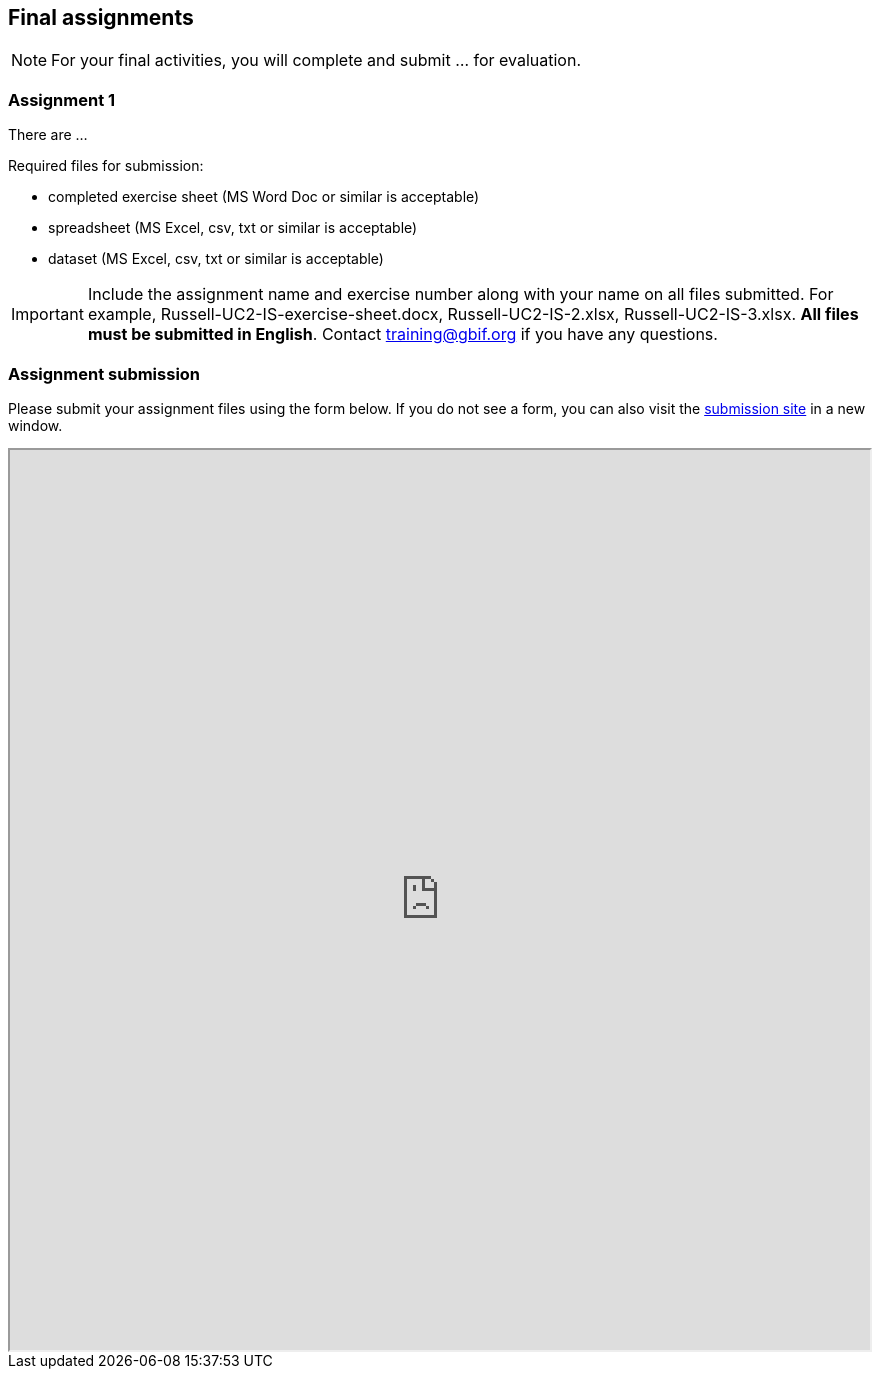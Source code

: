 == Final assignments

[NOTE.assignments]
For your final activities, you will complete and submit ... for evaluation.

=== Assignment 1
There are ...

Required files for submission:

* completed exercise sheet (MS Word Doc or similar is acceptable)
* spreadsheet (MS Excel, csv, txt or similar is acceptable)
* dataset (MS Excel, csv, txt or similar is acceptable)

IMPORTANT: Include the assignment name and exercise number along with your name on all files submitted. For example, Russell-UC2-IS-exercise-sheet.docx, Russell-UC2-IS-2.xlsx, Russell-UC2-IS-3.xlsx. *All files must be submitted in English*. Contact training@gbif.org if you have any questions.

=== Assignment submission

// Create a Box submission form and replace with appropriate link

ifdef::backend-pdf[]
Assignments can be submitted from the online (HTML) version of the course.
endif::backend-pdf[]

ifndef::backend-pdf[]
Please submit your assignment files using the form below.  If you do not see a form, you can also visit the https://gbif.app.box.com/f/1e44182c4bc74d659082c0e952d83e80:[submission site^] in a new window.

++++
<iframe src="https://gbif.app.box.com/f/1e44182c4bc74d659082c0e952d83e80" style="width: 100%; min-height: 900px;"></iframe>
++++
endif::backend-pdf[]
